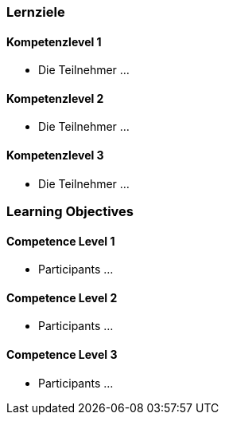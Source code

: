 // (c) nextnormal.academy UG (haftungsbeschränkt) (https://nextnormal.academy)
// ====================================================


// tag::DE[]
=== Lernziele

==== Kompetenzlevel 1

- [[LO07-1-1]] Die Teilnehmer ...

==== Kompetenzlevel 2

- [[LO07-2-1]] Die Teilnehmer ...

==== Kompetenzlevel 3

- [[LO07-3-1]] Die Teilnehmer ...

// end::DE[]

// tag::EN[]
=== Learning Objectives

==== Competence Level 1

- [[LO07-1-1]] Participants ...

==== Competence Level 2

- [[LO07-2-1]] Participants ...

==== Competence Level 3

- [[LO07-3-1]] Participants ...

// end::EN[]
